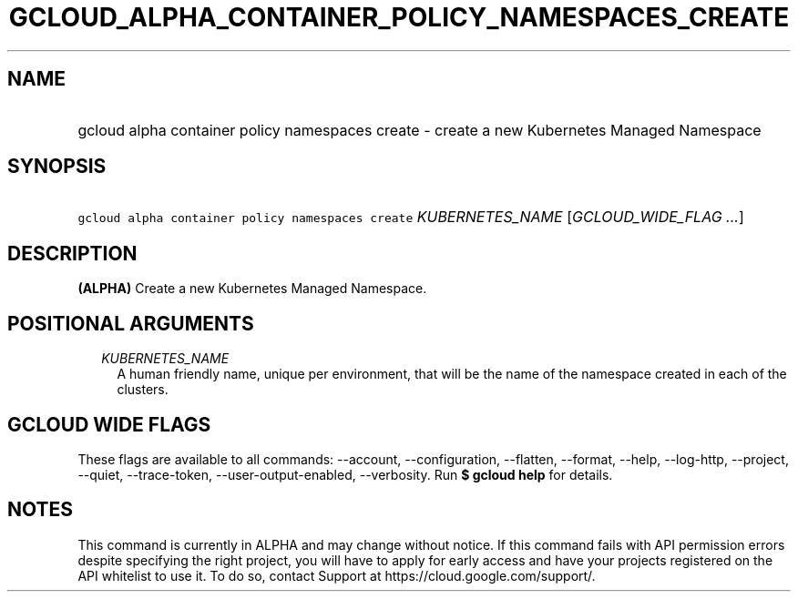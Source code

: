 
.TH "GCLOUD_ALPHA_CONTAINER_POLICY_NAMESPACES_CREATE" 1



.SH "NAME"
.HP
gcloud alpha container policy namespaces create \- create a new Kubernetes Managed Namespace



.SH "SYNOPSIS"
.HP
\f5gcloud alpha container policy namespaces create\fR \fIKUBERNETES_NAME\fR [\fIGCLOUD_WIDE_FLAG\ ...\fR]



.SH "DESCRIPTION"

\fB(ALPHA)\fR Create a new Kubernetes Managed Namespace.



.SH "POSITIONAL ARGUMENTS"

.RS 2m
.TP 2m
\fIKUBERNETES_NAME\fR
A human friendly name, unique per environment, that will be the name of the
namespace created in each of the clusters.


.RE
.sp

.SH "GCLOUD WIDE FLAGS"

These flags are available to all commands: \-\-account, \-\-configuration,
\-\-flatten, \-\-format, \-\-help, \-\-log\-http, \-\-project, \-\-quiet,
\-\-trace\-token, \-\-user\-output\-enabled, \-\-verbosity. Run \fB$ gcloud
help\fR for details.



.SH "NOTES"

This command is currently in ALPHA and may change without notice. If this
command fails with API permission errors despite specifying the right project,
you will have to apply for early access and have your projects registered on the
API whitelist to use it. To do so, contact Support at
https://cloud.google.com/support/.

